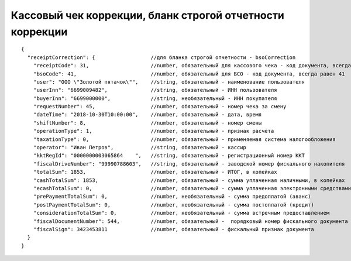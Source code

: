 Кассовый чек коррекции, бланк строгой отчетности коррекции
==========================================================

::

  {
    "receiptCorrection": {                  //для бланка строгой отчетности - bsoCorrection
      "receiptCode": 31,                    //number, обязательный для кассового чека - код документа, всегда равен 31
      "bsoCode": 41,                        //number, обязательный для БСО - код документа, всегда равен 41
      "user": "ООО \"Золотой пятачок\"",    //string, обязательный - наименование пользователя
      "userInn": "6699009482",              //string, обязательный - ИНН пользователя
      "buyerInn": "6699000000",             //string, необязательный - ИНН покупателя
      "requestNumber": 45,                  //number, обязательный - номер чека за смену
      "dateTime": "2018-10-30T10:00:00",    //number, обязательный - дата, время
      "shiftNumber": 8,                     //number, обязательный - номер смены
      "operationType": 1,                   //number, обязательный - признак расчета
      "taxationType": 0,                    //number, обязательный - применяемая система налогообложения
      "operator": "Иван Петров",            //string, обязательный - кассир
      "kktRegId": "0000000003065864    ",   //string, обязательный - регистрационный номер ККТ
      "fiscalDriveNumber": "99990788603",   //string, обязательный - заводской номер фискального накопителя
      "totalSum": 1853,                     //number, обязательный - ИТОГ, в копейках
      "cashTotalSum": 1853,                 //number, обязательный - сумма уплаченная наличными, в копейках
      "ecashTotalSum": 0,                   //number, обязательный - сумма уплаченная электронными средствами платежа, в копейках
      "prePaymentTotalSum": 0,              //number, необязательный - сумма предоплатой (аванс)
      "postPaymentTotalSum": 0,             //number, необязательный - сумма постоплатой (кредит)
      "considerationTotalSum": 0,           //number, необязательный - сумма встречным предоставлением
      "fiscalDocumentNumber": 544,          //number, обязательный -  порядковый номер фискального документа
      "fiscalSign": 3423453811              //number, обязательный - фискальный признак документа
    }
  }
